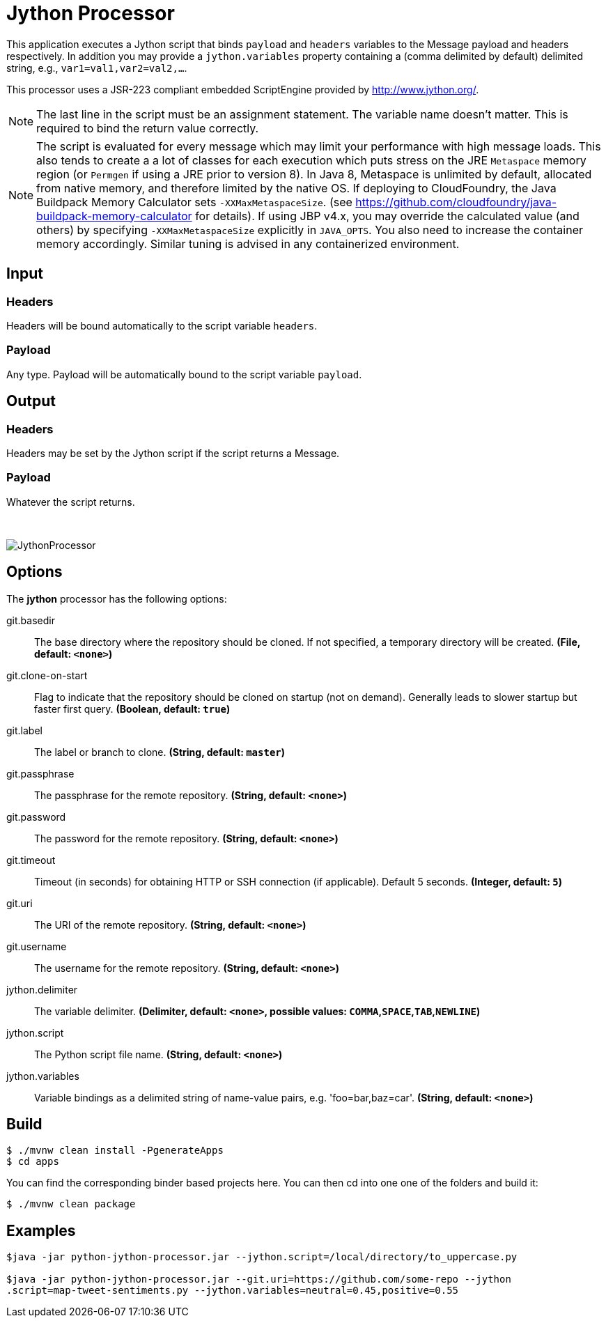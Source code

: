 //tag::ref-doc[]
= Jython Processor
:imagesdir: ../images

This application executes a Jython script that binds `payload` and `headers` variables to the Message payload
and headers respectively. In addition you may provide a `jython.variables` property containing a (comma delimited by
default)  delimited string, e.g., `var1=val1,var2=val2,...`.

This processor uses a JSR-223 compliant embedded ScriptEngine provided by http://www.jython.org/.

[NOTE]
====
The last line in the script must be an assignment statement. The variable name doesn't matter. This is required to bind the return value correctly.
====

[NOTE]
====
The script is evaluated for every message which may limit your performance with high message loads. This also tends
to create a a lot of classes for each execution which puts stress on the JRE `Metaspace` memory region (or `Permgen` if using
a JRE prior to version 8). In Java 8, Metaspace is unlimited by default, allocated from native memory, and therefore
limited by the native OS. If deploying to CloudFoundry, the Java Buildpack Memory Calculator sets `-XXMaxMetaspaceSize`.
(see https://github.com/cloudfoundry/java-buildpack-memory-calculator for details). If using JBP v4.x, you may
override the calculated value (and others) by specifying `-XXMaxMetaspaceSize` explicitly in `JAVA_OPTS`. You also
need to increase the container memory accordingly. Similar tuning is advised in any containerized environment.
====

== Input

=== Headers

Headers will be bound automatically to the script variable `headers`.

=== Payload

Any type. Payload will be automatically bound to the script variable `payload`.

== Output

=== Headers

Headers may be set by the Jython script if the script returns a Message.

=== Payload

Whatever the script returns.

{nbsp}

image:jython-processor.gif[JythonProcessor]

== Options

The **$$jython$$** $$processor$$ has the following options:

//tag::configuration-properties[]
$$git.basedir$$:: $$The base directory where the repository should be cloned. If not specified, a temporary directory will be
 created.$$ *($$File$$, default: `$$<none>$$`)*
$$git.clone-on-start$$:: $$Flag to indicate that the repository should be cloned on startup (not on demand).
 Generally leads to slower startup but faster first query.$$ *($$Boolean$$, default: `$$true$$`)*
$$git.label$$:: $$The label or branch to clone.$$ *($$String$$, default: `$$master$$`)*
$$git.passphrase$$:: $$The passphrase for the remote repository.$$ *($$String$$, default: `$$<none>$$`)*
$$git.password$$:: $$The password for the remote repository.$$ *($$String$$, default: `$$<none>$$`)*
$$git.timeout$$:: $$Timeout (in seconds) for obtaining HTTP or SSH connection (if applicable). Default
 5 seconds.$$ *($$Integer$$, default: `$$5$$`)*
$$git.uri$$:: $$The URI of the remote repository.$$ *($$String$$, default: `$$<none>$$`)*
$$git.username$$:: $$The username for the remote repository.$$ *($$String$$, default: `$$<none>$$`)*
$$jython.delimiter$$:: $$The variable delimiter.$$ *($$Delimiter$$, default: `$$<none>$$`, possible values: `COMMA`,`SPACE`,`TAB`,`NEWLINE`)*
$$jython.script$$:: $$The Python script file name.$$ *($$String$$, default: `$$<none>$$`)*
$$jython.variables$$:: $$Variable bindings as a delimited string of name-value pairs, e.g. 'foo=bar,baz=car'.$$ *($$String$$, default: `$$<none>$$`)*
//end::configuration-properties[]

== Build

```
$ ./mvnw clean install -PgenerateApps
$ cd apps
```
You can find the corresponding binder based projects here. You can then cd into one one of the folders and build it:
```
$ ./mvnw clean package
```

== Examples

[source,bash]
----

$java -jar python-jython-processor.jar --jython.script=/local/directory/to_uppercase.py

$java -jar python-jython-processor.jar --git.uri=https://github.com/some-repo --jython
.script=map-tweet-sentiments.py --jython.variables=neutral=0.45,positive=0.55
----

//end::ref-doc[]
